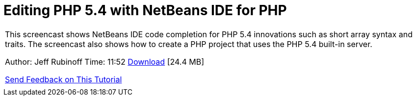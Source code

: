 // 
//     Licensed to the Apache Software Foundation (ASF) under one
//     or more contributor license agreements.  See the NOTICE file
//     distributed with this work for additional information
//     regarding copyright ownership.  The ASF licenses this file
//     to you under the Apache License, Version 2.0 (the
//     "License"); you may not use this file except in compliance
//     with the License.  You may obtain a copy of the License at
// 
//       http://www.apache.org/licenses/LICENSE-2.0
// 
//     Unless required by applicable law or agreed to in writing,
//     software distributed under the License is distributed on an
//     "AS IS" BASIS, WITHOUT WARRANTIES OR CONDITIONS OF ANY
//     KIND, either express or implied.  See the License for the
//     specific language governing permissions and limitations
//     under the License.
//

= Editing PHP 5.4 with NetBeans IDE for PHP
:jbake-type: tutorial
:jbake-tags: tutorials
:jbake-status: published
:toc: left
:toc-title:
:description: Editing PHP 5.4 with NetBeans IDE for PHP - Apache NetBeans

|===
|This screencast shows NetBeans IDE code completion for PHP 5.4 innovations such as short array syntax and traits. The screencast also shows how to create a PHP project that uses the PHP 5.4 built-in server.

Author: Jeff Rubinoff
Time: 11:52 
link:http://bits.netbeans.org/media/php54.flv[+Download+] [24.4 MB]

link:/about/contact_form.html?to=3&subject=Feedback:%20PHP%205.4%20Screencast[+Send Feedback on This Tutorial+]
 |  
|===
